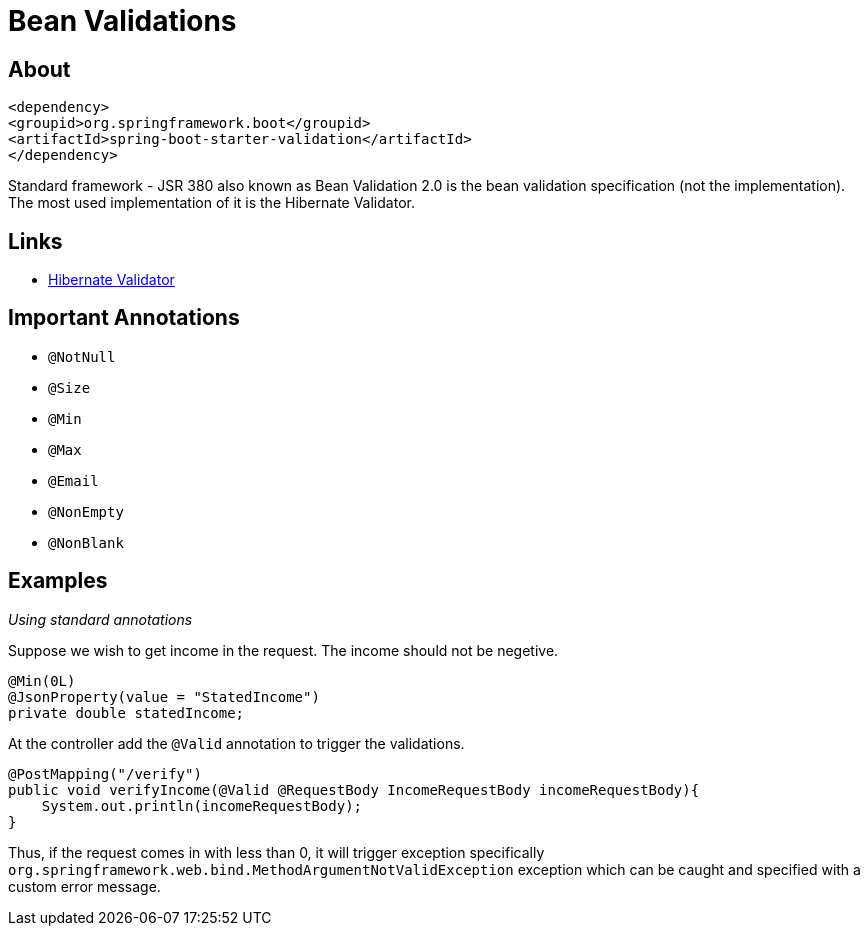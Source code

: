 = Bean Validations

== About

[source,xml]
----
<dependency>
<groupid>org.springframework.boot</groupid>
<artifactId>spring-boot-starter-validation</artifactId>
</dependency>
----

Standard framework - JSR 380 also known as Bean Validation 2.0 is the bean validation specification (not the implementation). The most used implementation of it is the Hibernate Validator.

== Links
- http://hibernate.org/validator[Hibernate Validator]


== Important Annotations

- `@NotNull`
- `@Size`
- `@Min`
- `@Max`
- `@Email`
- `@NonEmpty`
- `@NonBlank`

== Examples

__Using standard annotations__

Suppose we wish to get income in the request. The income should not be negetive.

[,java]
----
@Min(0L)
@JsonProperty(value = "StatedIncome")
private double statedIncome;
----

At the controller add the `@Valid` annotation to trigger the validations.

[,java]
----
@PostMapping("/verify")
public void verifyIncome(@Valid @RequestBody IncomeRequestBody incomeRequestBody){
    System.out.println(incomeRequestBody);
}
----

Thus, if the request comes in with less than 0, it will trigger exception specifically `org.springframework.web.bind.MethodArgumentNotValidException` exception which can be caught and specified with a custom error message.